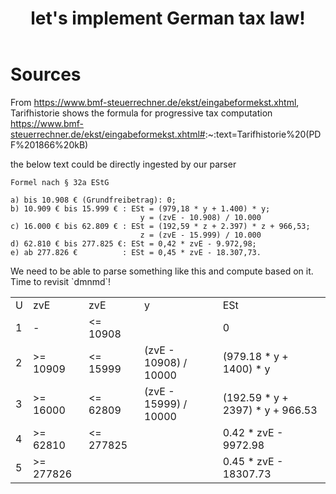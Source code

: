 #+TITLE: let's implement German tax law!

* Sources

From https://www.bmf-steuerrechner.de/ekst/eingabeformekst.xhtml,
Tarifhistorie shows the formula for progressive tax computation
https://www.bmf-steuerrechner.de/ekst/eingabeformekst.xhtml#:~:text=Tarifhistorie%20(PDF%201866%20kB)

the below text could be directly ingested by our parser
#+begin_example
Formel nach § 32a EStG

a) bis 10.908 € (Grundfreibetrag): 0;
b) 10.909 € bis 15.999 € : ESt = (979,18 * y + 1.400) * y;
                             y = (zvE - 10.908) / 10.000
c) 16.000 € bis 62.809 € : ESt = (192,59 * z + 2.397) * z + 966,53;
                             z = (zvE - 15.999) / 10.000
d) 62.810 € bis 277.825 €: ESt = 0,42 * zvE - 9.972,98;
e) ab 277.826 €          : ESt = 0,45 * zvE - 18.307,73.
#+end_example

We need to be able to parse something like this and compute based on it. Time to revisit `dmnmd`!

| U | zvE       | zvE       | y                     | ESt                              |
| 1 | -         | <= 10908  |                       | 0                                |
| 2 | >= 10909  | <= 15999  | (zvE - 10908) / 10000 | (979.18 * y + 1400) * y          |
| 3 | >= 16000  | <= 62809  | (zvE - 15999) / 10000 | (192.59 * y + 2397) * y + 966.53 |
| 4 | >= 62810  | <= 277825 |                       | 0.42 * zvE - 9972.98             |
| 5 | >= 277826 |           |                       | 0.45 * zvE - 18307.73            |

